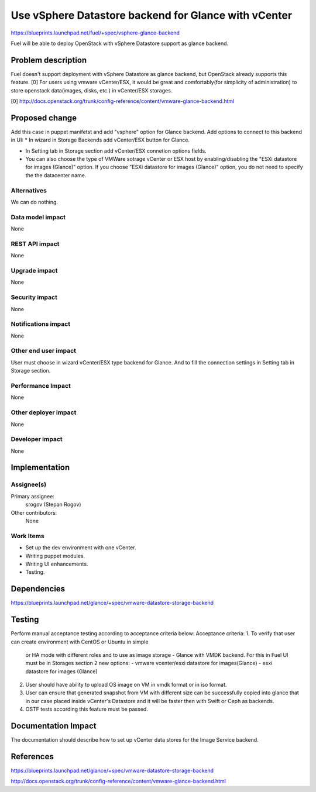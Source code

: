 ..
 This work is licensed under a Creative Commons Attribution 3.0 Unported
 License.

 http://creativecommons.org/licenses/by/3.0/legalcode

=====================================================
Use vSphere Datastore backend for Glance with vCenter
=====================================================

https://blueprints.launchpad.net/fuel/+spec/vsphere-glance-backend

Fuel will be able to deploy OpenStack with vSphere Datastore support as glance
backend.

Problem description
===================

Fuel doesn't support deployment with vSphere Datastore as glance backend, but
OpenStack already supports this feature. [0]
For users using vmware vCenter/ESX, it would be great and comfortably(for
simplicity of administration) to store openstack data(images, disks, etc.)
in vCenter/ESX storages.

[0] http://docs.openstack.org/trunk/config-reference/content/vmware-glance-backend.html

Proposed change
===============

Add this case in puppet manifetst and add "vsphere" option for Glance backend.
Add options to connect to this backend in UI:
* In wizard in Storage Backends add vCenter/ESX button for Glance.

* In Setting tab in Storage section add vCenter/ESX connetion options fields.

* You can also choose the type of VMWare sotrage vCenter or ESX host
  by enabling/disabling the "ESXi datastore for images (Glance)" option. If
  you choose "ESXi datastore for images (Glance)" option, you do not need to
  specify the the datacenter name.

Alternatives
------------

We can do nothing.

Data model impact
-----------------

None

REST API impact
---------------

None

Upgrade impact
--------------

None

Security impact
---------------

None

Notifications impact
--------------------

None

Other end user impact
---------------------

User must choose in wizard vCenter/ESX type backend for Glance.
And to fill the connection settings in Setting tab in Storage section.

Performance Impact
------------------

None

Other deployer impact
---------------------

None

Developer impact
----------------

None

Implementation
==============

Assignee(s)
-----------

Primary assignee:
  srogov (Stepan Rogov)

Other contributors:
  None

Work Items
----------

* Set up the dev environment with one vCenter.
* Writing puppet modules.
* Writing UI enhancements.
* Testing.

Dependencies
============

https://blueprints.launchpad.net/glance/+spec/vmware-datastore-storage-backend

Testing
=======

Perform manual acceptance testing according to acceptance criteria below:
Acceptance criteria:
1. To verify that user can create environment with CentOS or Ubuntu in simple
   or HA mode with different roles and to use as image storage - Glance with
   VMDK backend. For this in Fuel UI must be in Storages section 2 new options:
   - vmware vcenter/esxi datastore for images(Glance)
   - esxi datastore for images (Glance)

2. User should have ability to upload OS image on VM in vmdk format or in
   iso format.

3. User can ensure that generated snapshot from VM with different size can be
   successfully copied into glance that in our case placed inside
   vCenter's Datastore and it will be faster then with Swift or Ceph as backends.

4. OSTF tests according this feature must be passed.

Documentation Impact
====================

The documentation should describe how to set up vCenter data stores for the
Image Service backend.

References
==========

https://blueprints.launchpad.net/glance/+spec/vmware-datastore-storage-backend

http://docs.openstack.org/trunk/config-reference/content/vmware-glance-backend.html
